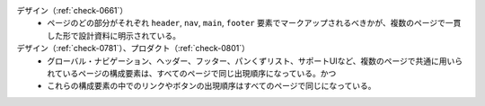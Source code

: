 デザイン（:ref:`check-0661`）
   *  ページのどの部分がそれぞれ ``header``, ``nav``, ``main``, ``footer`` 要素でマークアップされるべきかが、複数のページで一貫した形で設計資料に明示されている。
デザイン（:ref:`check-0781`）、プロダクト（:ref:`check-0801`）
   *  グローバル・ナビゲーション、ヘッダー、フッター、パンくずリスト、サポートUIなど、複数のページで共通に用いられているページの構成要素は、すべてのページで同じ出現順序になっている。かつ
   *  これらの構成要素の中でのリンクやボタンの出現順序はすべてのページで同じになっている。
